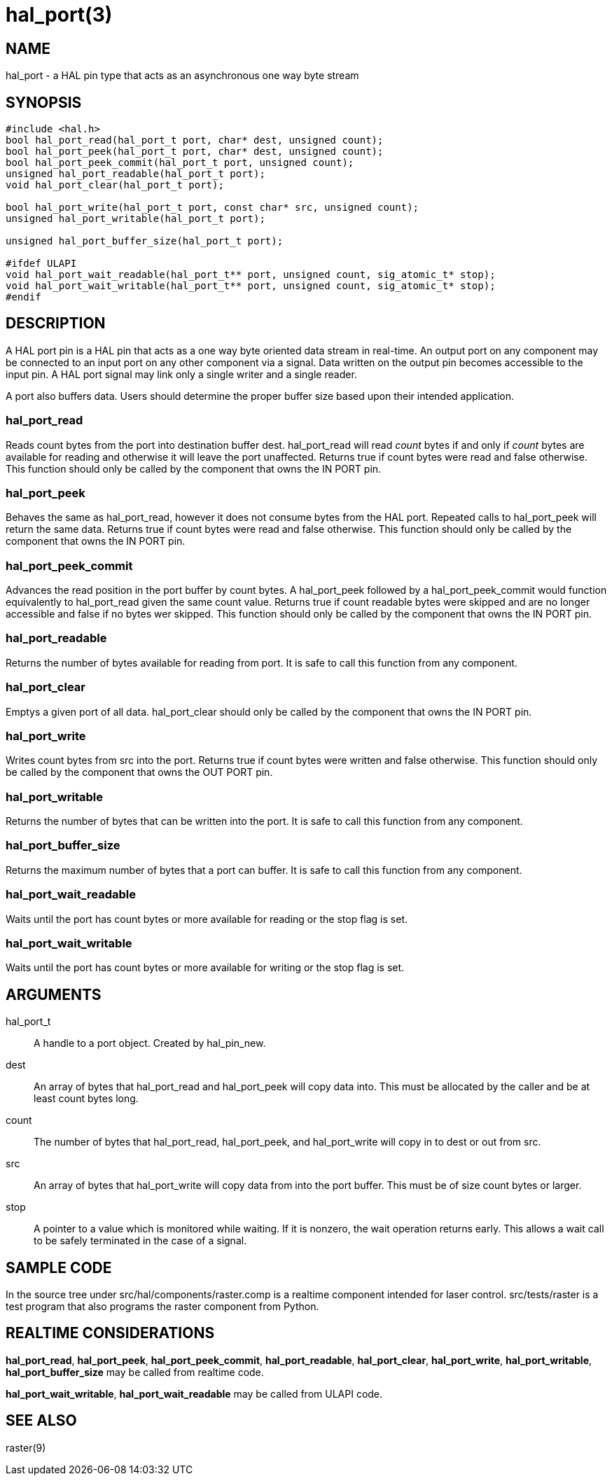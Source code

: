 = hal_port(3)

== NAME

hal_port - a HAL pin type that acts as an asynchronous one way byte
stream

== SYNOPSIS

....
#include <hal.h>
bool hal_port_read(hal_port_t port, char* dest, unsigned count);
bool hal_port_peek(hal_port_t port, char* dest, unsigned count);
bool hal_port_peek_commit(hal_port_t port, unsigned count);
unsigned hal_port_readable(hal_port_t port);
void hal_port_clear(hal_port_t port);

bool hal_port_write(hal_port_t port, const char* src, unsigned count);
unsigned hal_port_writable(hal_port_t port);

unsigned hal_port_buffer_size(hal_port_t port);

#ifdef ULAPI
void hal_port_wait_readable(hal_port_t** port, unsigned count, sig_atomic_t* stop);
void hal_port_wait_writable(hal_port_t** port, unsigned count, sig_atomic_t* stop);
#endif
....

== DESCRIPTION

A HAL port pin is a HAL pin that acts as a one way byte oriented data
stream in real-time. An output port on any component may be connected to
an input port on any other component via a signal. Data written on the
output pin becomes accessible to the input pin. A HAL port signal may
link only a single writer and a single reader.

A port also buffers data. Users should determine the proper buffer size
based upon their intended application.

=== *hal_port_read*

Reads count bytes from the port into destination buffer dest.
hal_port_read will read _count_ bytes if and only if _count_ bytes are
available for reading and otherwise it will leave the port unaffected.
Returns true if count bytes were read and false otherwise. This function
should only be called by the component that owns the IN PORT pin.

=== *hal_port_peek*

Behaves the same as hal_port_read, however it does not consume bytes
from the HAL port. Repeated calls to hal_port_peek will return the same
data. Returns true if count bytes were read and false otherwise. This
function should only be called by the component that owns the IN PORT
pin.

=== *hal_port_peek_commit*

Advances the read position in the port buffer by count bytes.
A hal_port_peek followed by a hal_port_peek_commit would function
equivalently to hal_port_read given the same count value. Returns true
if count readable bytes were skipped and are no longer accessible and
false if no bytes wer skipped. This function should only be called by
the component that owns the IN PORT pin.

=== *hal_port_readable*

Returns the number of bytes available for reading from port. It is safe
to call this function from any component.

=== *hal_port_clear*

Emptys a given port of all data. hal_port_clear should only be called by
the component that owns the IN PORT pin.

=== *hal_port_write*

Writes count bytes from src into the port. Returns true if count bytes
were written and false otherwise. This function should only be called by
the component that owns the OUT PORT pin.

=== *hal_port_writable*

Returns the number of bytes that can be written into the port. It is
safe to call this function from any component.

=== *hal_port_buffer_size*

Returns the maximum number of bytes that a port can buffer. It is safe
to call this function from any component.

=== *hal_port_wait_readable*

Waits until the port has count bytes or more available for reading or
the stop flag is set.

=== *hal_port_wait_writable*

Waits until the port has count bytes or more available for writing or
the stop flag is set.

== ARGUMENTS

hal_port_t::
  A handle to a port object. Created by hal_pin_new.
dest::
  An array of bytes that hal_port_read and hal_port_peek will copy data into.
  This must be allocated by the caller and be at least count bytes long.
count::
  The number of bytes that hal_port_read, hal_port_peek, and
  hal_port_write will copy in to dest or out from src.
src::
  An array of bytes that hal_port_write will copy data from into the
  port buffer. This must be of size count bytes or larger.
stop::
  A pointer to a value which is monitored while waiting.
  If it is nonzero, the wait operation returns early.
  This allows a wait call to be safely terminated in the case of a signal.

== SAMPLE CODE

In the source tree under src/hal/components/raster.comp is a realtime
component intended for laser control. src/tests/raster is a test program
that also programs the raster component from Python.

== REALTIME CONSIDERATIONS

*hal_port_read*, *hal_port_peek*, *hal_port_peek_commit*,
*hal_port_readable*, *hal_port_clear*, *hal_port_write*,
*hal_port_writable*, *hal_port_buffer_size* may be called from realtime code.

*hal_port_wait_writable*, *hal_port_wait_readable* may be called from ULAPI code.

== SEE ALSO

raster(9)
